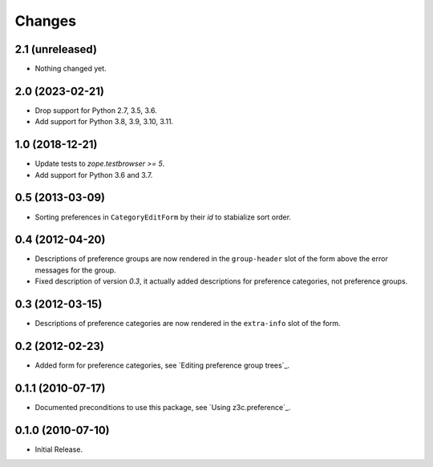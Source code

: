 Changes
=======


2.1 (unreleased)
----------------

- Nothing changed yet.


2.0 (2023-02-21)
----------------

- Drop support for Python 2.7, 3.5, 3.6.

- Add support for Python 3.8, 3.9, 3.10, 3.11.


1.0 (2018-12-21)
----------------

- Update tests to `zope.testbrowser >= 5`.

- Add support for Python 3.6 and 3.7.


0.5 (2013-03-09)
----------------

- Sorting preferences in ``CategoryEditForm`` by their `id` to stabialize
  sort order.


0.4 (2012-04-20)
----------------

- Descriptions of preference groups are now rendered in the ``group-header``
  slot of the form above the error messages for the group.

- Fixed description of version `0.3`, it actually added descriptions for
  preference categories, not preference groups.


0.3 (2012-03-15)
----------------

- Descriptions of preference categories are now rendered in the
  ``extra-info`` slot of the form.


0.2 (2012-02-23)
----------------

- Added form for preference categories, see `Editing preference group trees`_.


0.1.1 (2010-07-17)
------------------

- Documented preconditions to use this package, see `Using
  z3c.preference`_.

0.1.0 (2010-07-10)
------------------

- Initial Release.
